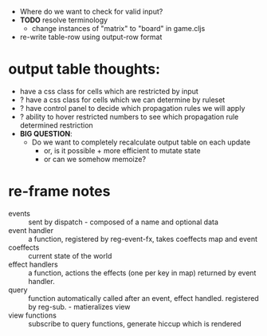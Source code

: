 - Where do we want to check for valid input?
- *TODO* resolve terminology
  - change instances of "matrix" to "board" in game.cljs
- re-write table-row using output-row format


* output table thoughts:
- have a css class for cells which are restricted by input
- ? have a css class for cells which we can determine by ruleset
- ? have control panel to decide which propagation rules we will apply
- ? ability to hover restricted numbers to see which propagation rule determined restriction
- *BIG QUESTION*:
  - Do we want to completely recalculate output table on each update
    - or, is it possible + more efficient to mutate state
    - or can we somehow memoize?
    
* re-frame notes
- events :: sent by dispatch - composed of a name and optional data
- event handler :: a function, registered by reg-event-fx, takes coeffects map and event
- coeffects :: current state of the world
- effect handlers :: a function, actions the effects (one per key in map) returned by event handler.
- query :: function automatically called after an event, effect handled. registered by reg-sub. - matieralizes view
- view functions :: subscribe to query functions, generate hiccup which is rendered
